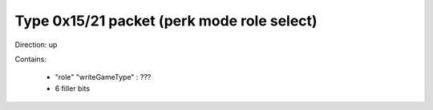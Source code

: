 Type 0x15/21 packet (perk mode role select)
===========================================
Direction: up

Contains:

 * "role" "writeGameType" : ???
 * 6 filler bits
